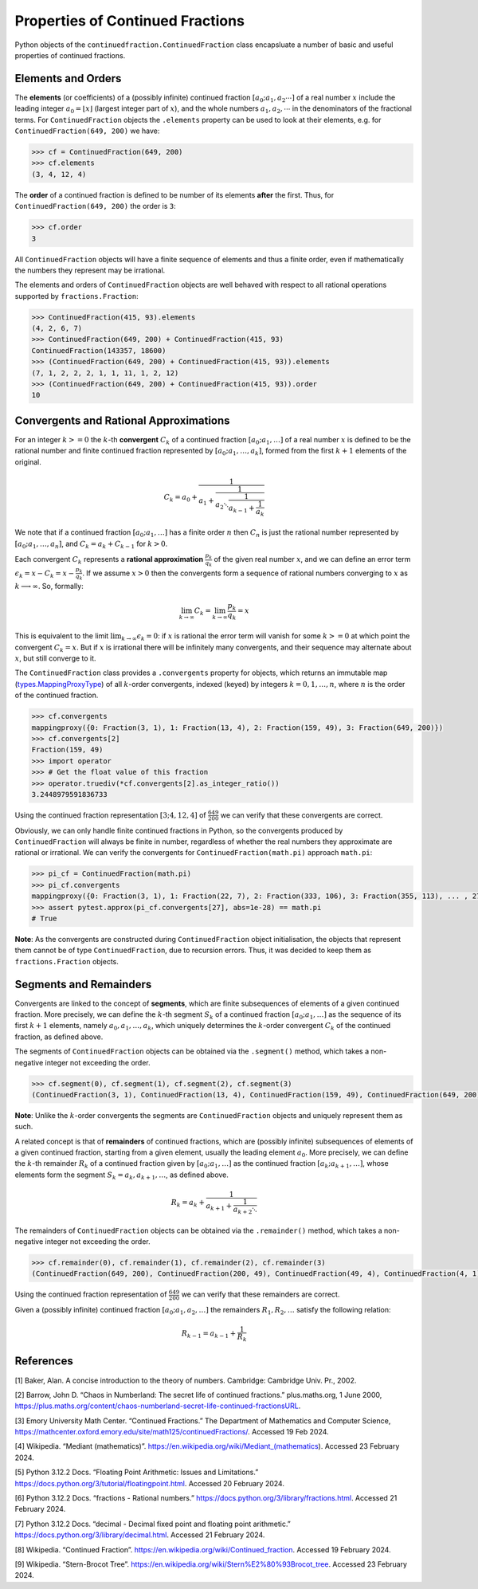 =================================
Properties of Continued Fractions
=================================

Python objects of the ``continuedfraction.ContinuedFraction`` class encapsluate a number of basic and useful properties of continued fractions.

.. _properties-of-continued-fractions.elements-and-orders:

Elements and Orders
===================

The **elements** (or coefficients) of a (possibly infinite) continued fraction :math:`[a_0;a_1,a_2\cdots]` of a real number :math:`x` include the leading integer :math:`a_0 = \lfloor x \rfloor` (largest integer part of :math:`x`), and the whole numbers :math:`a_1,a_2,\cdots` in the denominators of the fractional terms. For ``ContinuedFraction`` objects the ``.elements`` property can be used to look at their elements, e.g. for ``ContinuedFraction(649, 200)`` we have:

.. code:: python

   >>> cf = ContinuedFraction(649, 200)
   >>> cf.elements
   (3, 4, 12, 4)

The **order** of a continued fraction is defined to be number of its elements **after** the first. Thus, for ``ContinuedFraction(649, 200)`` the order is ``3``:

.. code:: python

   >>> cf.order
   3

All ``ContinuedFraction`` objects will have a finite sequence of elements and thus a finite order, even if mathematically the numbers they represent may be irrational.

The elements and orders of ``ContinuedFraction`` objects are well behaved with respect to all rational operations supported by
``fractions.Fraction``:

.. code:: python

   >>> ContinuedFraction(415, 93).elements
   (4, 2, 6, 7)
   >>> ContinuedFraction(649, 200) + ContinuedFraction(415, 93)
   ContinuedFraction(143357, 18600)
   >>> (ContinuedFraction(649, 200) + ContinuedFraction(415, 93)).elements
   (7, 1, 2, 2, 2, 1, 1, 11, 1, 2, 12)
   >>> (ContinuedFraction(649, 200) + ContinuedFraction(415, 93)).order
   10

.. _properties-of-continued-fractions.convergents-and-rational-approximations:

Convergents and Rational Approximations
=======================================

For an integer :math:`k >= 0` the :math:`k`-th **convergent** :math:`C_k` of a continued fraction :math:`[a_0; a_1,\ldots]` of a real number :math:`x` is defined to be the rational number and finite continued fraction represented by :math:`[a_0; a_1,\ldots,a_k]`, formed from the first :math:`k + 1` elements of the original.

.. math::

   C_k = a_0 + \cfrac{1}{a_1 + \cfrac{1}{a_2 \ddots \cfrac{1}{a_{k-1} + \cfrac{1}{a_k}}}}

We note that if a continued fraction :math:`[a_0; a_1,\ldots]` has a finite order :math:`n` then :math:`C_n` is just the rational number represented by :math:`[a_0; a_1,\ldots,a_n]`, and :math:`C_k = a_k + C_{k - 1}` for :math:`k > 0`.

Each convergent :math:`C_k` represents a **rational approximation** :math:`\frac{p_k}{q_k}` of the given real number :math:`x`, and we can define an error term :math:`\epsilon_k = x - C_k = x - \frac{p_k}{q_k}`. If we assume :math:`x > 0` then the convergents form a sequence of rational numbers converging to :math:`x` as :math:`k \longrightarrow \infty`. So, formally:

.. math::

   \lim_{k \to \infty} C_k = \lim_{k \to \infty} \frac{p_k}{q_k} = x

This is equivalent to the limit :math:`\lim_{k \to \infty} \epsilon_k = 0`: if :math:`x` is rational the error term will vanish for some :math:`k >= 0` at which point the convergent :math:`C_k = x`. But if :math:`x` is irrational there will be infinitely many convergents, and their sequence may alternate about :math:`x`, but still converge to it.

The ``ContinuedFraction`` class provides a ``.convergents`` property for objects, which returns an immutable map
(`types.MappingProxyType <https://docs.python.org/3/library/types.html#types.MappingProxyType>`_) of all :math:`k`-order convergents, indexed (keyed) by integers :math:`k=0,1,\ldots,n`, where :math:`n` is the order of the continued fraction.

.. code:: python

   >>> cf.convergents
   mappingproxy({0: Fraction(3, 1), 1: Fraction(13, 4), 2: Fraction(159, 49), 3: Fraction(649, 200)})
   >>> cf.convergents[2]
   Fraction(159, 49)
   >>> import operator
   >>> # Get the float value of this fraction
   >>> operator.truediv(*cf.convergents[2].as_integer_ratio())
   3.2448979591836733

Using the continued fraction representation :math:`[3; 4, 12, 4]` of :math:`\frac{649}{200}` we can verify that these convergents are correct.

.. math::
   :nowrap:

   \begin{alignat*}{2}
   & C_0 &&= [3;] = 3 = \frac{3}{1} = 3.0 \\
   & C_1 &&= [3; 4] = 3 + \cfrac{1}{4} = \frac{13}{4} = 3.25 \\
   & C_2 &&= [3; 4, 12] = 3 + \cfrac{1}{4 + \cfrac{1}{12}} = \frac{159}{49} = 3.2448979591836733 \\
   & C_3 &&= [3; 4, 12, 4] = 3 + \cfrac{1}{4 + \cfrac{1}{12 + \cfrac{1}{4}}} = \frac{649}{200} = 3.245
   \end{alignat*}

Obviously, we can only handle finite continued fractions in Python, so the convergents produced by ``ContinuedFraction`` will always be finite in number, regardless of whether the real numbers they approximate are rational or irrational. We can verify the convergents for ``ContinuedFraction(math.pi)`` approach ``math.pi``:

.. code:: python

   >>> pi_cf = ContinuedFraction(math.pi)
   >>> pi_cf.convergents
   mappingproxy({0: Fraction(3, 1), 1: Fraction(22, 7), 2: Fraction(333, 106), 3: Fraction(355, 113), ... , 27: Fraction(3141592653589793, 1000000000000000)})
   >>> assert pytest.approx(pi_cf.convergents[27], abs=1e-28) == math.pi
   # True

**Note**: As the convergents are constructed during ``ContinuedFraction`` object initialisation, the objects that represent them cannot be of type ``ContinuedFraction``, due to recursion errors. Thus, it was decided to keep them as ``fractions.Fraction`` objects.

.. _properties-of-continued-fractions.segments-and-remainders:

Segments and Remainders
=======================

Convergents are linked to the concept of **segments**, which are finite subsequences of elements of a given continued fraction. More precisely, we can define the :math:`k`-th segment :math:`S_k` of a continued fraction :math:`[a_0; a_1,\ldots]` as the sequence of its first :math:`k + 1` elements, namely :math:`a_0,a_1,\ldots,a_k`, which uniquely determines the :math:`k`-order convergent :math:`C_k` of the continued fraction, as defined above.

The segments of ``ContinuedFraction`` objects can be obtained via the ``.segment()`` method, which takes a non-negative integer not exceeding the order.

.. code:: python

   >>> cf.segment(0), cf.segment(1), cf.segment(2), cf.segment(3)
   (ContinuedFraction(3, 1), ContinuedFraction(13, 4), ContinuedFraction(159, 49), ContinuedFraction(649, 200))3

**Note**: Unlike the :math:`k`-order convergents the segments are ``ContinuedFraction`` objects and uniquely represent them as such.

A related concept is that of **remainders** of continued fractions, which are (possibly infinite) subsequences of elements of a given continued fraction, starting from a given element, usually the leading element :math:`a_0`. More precisely, we can define the :math:`k`-th remainder :math:`R_k` of a continued fraction given by :math:`[a_0; a_1,\ldots]` as the continued fraction :math:`[a_k;a_{k + 1},\ldots]`, whose elements form the segment :math:`S_k = a_k,a_{k + 1},\ldots`, as defined above.

.. math::

   R_k = a_k + \cfrac{1}{a_{k + 1} + \cfrac{1}{a_{k + 2} \ddots }}

The remainders of ``ContinuedFraction`` objects can be obtained via the ``.remainder()`` method, which takes a non-negative integer not exceeding the order.

.. code:: python

   >>> cf.remainder(0), cf.remainder(1), cf.remainder(2), cf.remainder(3)
   (ContinuedFraction(649, 200), ContinuedFraction(200, 49), ContinuedFraction(49, 4), ContinuedFraction(4, 1))

Using the continued fraction representation of :math:`\frac{649}{200}` we can verify that these remainders are correct.

.. math::
   :nowrap:

   \begin{alignat*}{2}
   & R_0 &&= [3; 4, 12, 4] = 3 + \cfrac{1}{4 + \cfrac{1}{12 + \cfrac{1}{4}}} = \frac{649}{200} \\
   & R_1 &&= [4; 12, 4] = {4 + \cfrac{1}{12 + \cfrac{1}{4}}} = \frac{200}{49} \\
   & R_2 &&= [12; 4] = {12 + \frac{1}{4}} = \frac{49}{4} \\
   & R_3 &&= [4;] = 4 = \frac{4}{1}
   \end{alignat*}

Given a (possibly infinite) continued fraction :math:`[a_0; a_1, a_2,\ldots]` the remainders :math:`R_1,R_2,\ldots` satisfy the following relation:

.. math::

   R_{k - 1} = a_{k - 1} + \frac{1}{R_k}

.. _properties-of-continued-fractions.references:

References
==========

[1] Baker, Alan. A concise introduction to the theory of numbers. Cambridge: Cambridge Univ. Pr., 2002.

[2] Barrow, John D. “Chaos in Numberland: The secret life of continued fractions.” plus.maths.org, 1 June 2000,
https://plus.maths.org/content/chaos-numberland-secret-life-continued-fractionsURL.

[3] Emory University Math Center. “Continued Fractions.” The Department of Mathematics and Computer Science, https://mathcenter.oxford.emory.edu/site/math125/continuedFractions/. Accessed 19 Feb 2024.

[4] Wikipedia. “Mediant (mathematics)”. https://en.wikipedia.org/wiki/Mediant_(mathematics). Accessed 23 February 2024.

[5] Python 3.12.2 Docs. “Floating Point Arithmetic: Issues and Limitations.” https://docs.python.org/3/tutorial/floatingpoint.html. Accessed 20 February 2024.

[6] Python 3.12.2 Docs. “fractions - Rational numbers.” https://docs.python.org/3/library/fractions.html. Accessed 21 February
2024.

[7] Python 3.12.2 Docs. “decimal - Decimal fixed point and floating point arithmetic.” https://docs.python.org/3/library/decimal.html. Accessed 21 February 2024.

[8] Wikipedia. “Continued Fraction”. https://en.wikipedia.org/wiki/Continued_fraction. Accessed 19 February 2024.

[9] Wikipedia. “Stern-Brocot Tree”. https://en.wikipedia.org/wiki/Stern%E2%80%93Brocot_tree. Accessed 23 February 2024.
